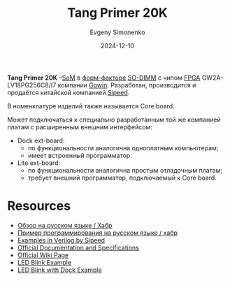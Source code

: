 :PROPERTIES:
:ID:       ecb0a783-bc60-407f-8e7a-a28a638da294
:END:
#+TITLE: Tang Primer 20K
#+AUTHOR: Evgeny Simonenko
#+LANGUAGE: Russian
#+LICENSE: CC BY-SA 4.0
#+DATE: 2024-12-10
#+FILETAGS: :fpga:gowin:sipeed:

*Tang Primer 20K* --[[id:ee4ab350-11bf-4e55-8bfe-9d6226009b5d][SoM]] в [[id:94aa609f-76c8-4ca9-bc3d-f5ffc3bbc7e0][форм-факторе]] [[id:700f6cb8-8388-4b20-a53e-06a3f2ac01ba][SO-DIMM]] с чипом [[id:6d808020-f74e-44d3-a450-92656ec60d16][FPGA]] GW2A-LV18PG256C8/I7 компании [[id:fa2ca90f-4944-44d6-9ffe-d2760e1a37a8][Gowin]]. Разработан, производится и продаётся китайской компанией [[id:2bdab81a-8fb7-4656-b467-311b5452adb7][Sipeed]].

В номенклатуре изделий также называется Core board.

Может подключаться к специально разработанным той же компанией платам с расширенным внешним интерфейсом:

- Dock ext-board:
  - по функциональности аналогична одноплатным компьютерам;
  - имеет встроенный программатор.
- Lite ext-board:
  - по функциональности аналогична простым отладочным платам;
  - требует внешний программатор, подключаемый к Core board.

* Resources

- [[https://habr.com/ru/companies/timeweb/articles/747346/][Обзор на русском языке / Хабр]]
- [[https://habr.com/ru/companies/timeweb/articles/748594/][Пример программирования на русском языке / хабр]]
- [[https://github.com/sipeed/TangPrimer-20K-example][Examples in Verilog by Sipeed]]
- [[https://dl.sipeed.com/shareURL/TANG/Primer_20K][Official Documentation and Specifications]]
- [[https://wiki.sipeed.com/hardware/en/tang/tang-primer-20k/primer-20k.html][Official Wiki Page]]
- [[https://wiki.sipeed.com/hardware/en/tang/tang-primer-20k/examples/lite/blink.html][LED Blink Example]]
- [[https://wiki.sipeed.com/hardware/en/tang/tang-primer-20k/examples/led.html][LED Blink with Dock Example]]
